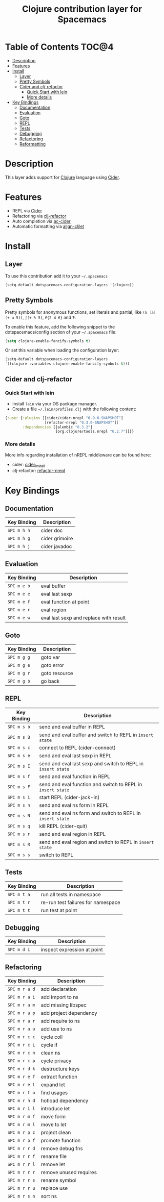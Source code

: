 #+TITLE: Clojure contribution layer for Spacemacs

[[file:img/clojure.png]] [[file:img/cider.png]]

* Table of Contents                                                  :TOC@4:
 - [[#description][Description]]
 - [[#features][Features]]
 - [[#install][Install]]
     - [[#layer][Layer]]
     - [[#pretty-symbols][Pretty Symbols]]
     - [[#cider-and-clj-refactor][Cider and clj-refactor]]
         - [[#quick-start-with-lein][Quick Start with lein]]
         - [[#more-details][More details]]
 - [[#key-bindings][Key Bindings]]
     - [[#documentation][Documentation]]
     - [[#evaluation][Evaluation]]
     - [[#goto][Goto]]
     - [[#repl][REPL]]
     - [[#tests][Tests]]
     - [[#debugging][Debugging]]
     - [[#refactoring][Refactoring]]
     - [[#reformatting][Reformatting]]

* Description

This layer adds support for [[http://clojure.org][Clojure]] language using [[https://github.com/clojure-emacs/cider][Cider]].

* Features

- REPL via [[https://github.com/clojure-emacs/cider][Cider]]
- Refactoring via [[https://github.com/clojure-emacs/clj-refactor.el][clj-refactor]]
- Auto completion via [[https://github.com/clojure-emacs/ac-cider][ac-cider]]
- Automatic formatting via [[https://github.com/gstamp/align-cljlet][align-cljlet]]
  
* Install

** Layer

To use this contribution add it to your =~/.spacemacs=

#+BEGIN_SRC emacs-lisp
  (setq-default dotspacemacs-configuration-layers '(clojure))
#+END_SRC

** Pretty Symbols

Pretty symbols for anonymous functions, set literals and partial, like =(λ [a]
(+ a 5))=, =ƒ(+ % 5)=, =∈{2 4 6}= and =Ƥ=.

To enable this feature, add the following snippet to the dotspacemacs/config
section of your =~/.spacemacs= file:

#+BEGIN_SRC emacs-lisp
  (setq clojure-enable-fancify-symbols t)
#+END_SRC

Or set this variable when loading the configuration layer:
#+BEGIN_SRC emacs-lisp
  (setq-default dotspacemacs-configuration-layers
  '((clojure :variables clojure-enable-fancify-symbols t)))
#+END_SRC

** Cider and clj-refactor

*** Quick Start with lein

- Install =lein= via your OS package manager.
- Create a file =~/.lein/profiles.clj= with the following content:
  
#+BEGIN_SRC clojure
  {:user {:plugins [[cider/cider-nrepl "0.9.0-SNAPSHOT"]
                    [refactor-nrepl "0.3.0-SNAPSHOT"]]
          :dependencies [[alembic "0.3.2"]
                         [org.clojure/tools.nrepl "0.2.7"]]}}
#+END_SRC

*** More details

More info regarding installation of nREPL middleware can be found here:
- cider: [[https://github.com/clojure-emacs/cider#installation][cider_install]]
- clj-refactor: [[https://github.com/clojure-emacs/refactor-nrepl][refactor-nrepl]]
  
* Key Bindings

** Documentation

| Key Binding | Description    |
|-------------+----------------|
| ~SPC m h h~ | cider doc      |
| ~SPC m h g~ | cider grimoire |
| ~SPC m h j~ | cider javadoc  |

** Evaluation

| Key Binding | Description                            |
|-------------+----------------------------------------|
| ~SPC m e b~ | eval buffer                            |
| ~SPC m e e~ | eval last sexp                         |
| ~SPC m e f~ | eval function at point                 |
| ~SPC m e r~ | eval region                            |
| ~SPC m e w~ | eval last sexp and replace with result |

** Goto

| Key Binding | Description   |
|-------------+---------------|
| ~SPC m g g~ | goto var      |
| ~SPC m g e~ | goto error    |
| ~SPC m g r~ | goto resource |
| ~SPC m g b~ | go back       |

** REPL

| Key Binding | Description                                                  |
|-------------+--------------------------------------------------------------|
| ~SPC m s b~ | send and eval buffer in REPL                                 |
| ~SPC m s B~ | send and eval buffer and switch to REPL in =insert state=    |
| ~SPC m s c~ | connect to REPL (cider-connect)                              |
| ~SPC m s e~ | send and eval last sexp in REPL                              |
| ~SPC m s E~ | send and eval last sexp and switch to REPL in =insert state= |
| ~SPC m s f~ | send and eval function in REPL                               |
| ~SPC m s F~ | send and eval function and switch to REPL in =insert state=  |
| ~SPC m s i~ | start REPL (cider-jack-in)                                   |
| ~SPC m s n~ | send and eval ns form in REPL                                |
| ~SPC m s N~ | send and eval ns form and switch to REPL in =insert state=   |
| ~SPC m s q~ | kill REPL (cider-quit)                                       |
| ~SPC m s r~ | send and eval region in REPL                                 |
| ~SPC m s R~ | send and eval region and switch to REPL in =insert state=    |
| ~SPC m s s~ | switch to REPL                                               |

** Tests

| Key Binding | Description                        |
|-------------+------------------------------------|
| ~SPC m t a~ | run all tests in namespace         |
| ~SPC m t r~ | re-run test failures for namespace |
| ~SPC m t t~ | run test at point                  |

** Debugging

| Key Binding | Description                    |
|-------------+--------------------------------|
| ~SPC m d i~ | inspect expression at point    |

** Refactoring

| Key Binding   | Description               |
|---------------+---------------------------|
| ~SPC m r a d~ | add declaration           |
| ~SPC m r a i~ | add import to ns          |
| ~SPC m r a m~ | add missing libspec       |
| ~SPC m r a p~ | add project dependency    |
| ~SPC m r a r~ | add require to ns         |
| ~SPC m r a u~ | add use to ns             |
| ~SPC m r c c~ | cycle coll                |
| ~SPC m r c i~ | cycle if                  |
| ~SPC m r c n~ | clean ns                  |
| ~SPC m r c p~ | cycle privacy             |
| ~SPC m r d k~ | destructure keys          |
| ~SPC m r e f~ | extract function          |
| ~SPC m r e l~ | expand let                |
| ~SPC m r f u~ | find usages               |
| ~SPC m r h d~ | hotload dependency        |
| ~SPC m r i l~ | introduce let             |
| ~SPC m r m f~ | move form                 |
| ~SPC m r m l~ | move to let               |
| ~SPC m r p c~ | project clean             |
| ~SPC m r p f~ | promote function          |
| ~SPC m r r d~ | remove debug fns          |
| ~SPC m r r f~ | rename file               |
| ~SPC m r r l~ | remove let                |
| ~SPC m r r r~ | remove unused requires    |
| ~SPC m r r s~ | rename symbol             |
| ~SPC m r r u~ | replace use               |
| ~SPC m r s n~ | sort ns                   |
| ~SPC m r s p~ | sort project dependencies |
| ~SPC m r s r~ | stop referring            |
| ~SPC m r t f~ | thread first all          |
| ~SPC m r t h~ | thread                    |
| ~SPC m r t l~ | thread last all           |
| ~SPC m r u a~ | unwind all                |
| ~SPC m r u w~ | unwind                    |

** Reformatting

- Forms currently handled:
  - let
  - when-let
  - if-let
  - binding
  - loop
  - with-open
  - literal hashes {}
  - defroute
  - cond
  - condp (except :>> subforms)
  
More info at [[https://github.com/gstamp/align-cljlet][align-cljlet]].

| Key Binding | Description           |
|-------------+-----------------------|
| ~SPC m f l~ | reformat current form |

